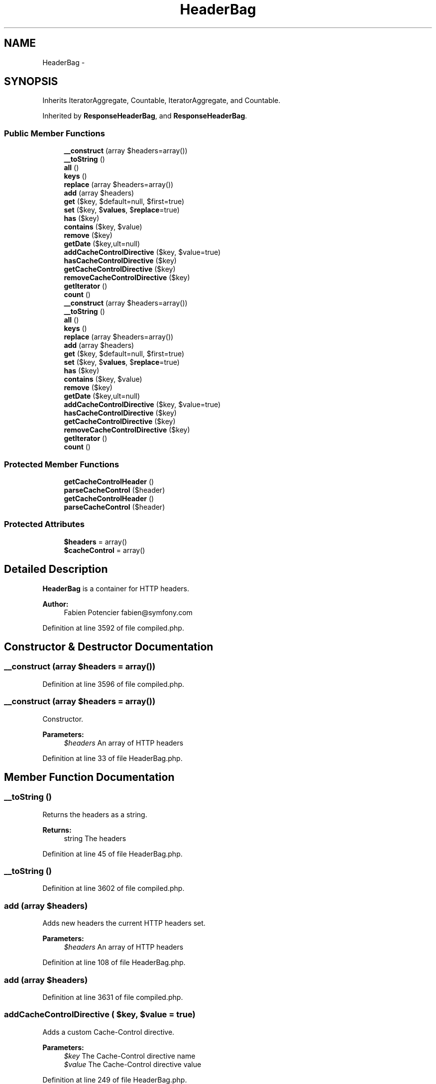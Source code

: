 .TH "HeaderBag" 3 "Tue Apr 14 2015" "Version 1.0" "VirtualSCADA" \" -*- nroff -*-
.ad l
.nh
.SH NAME
HeaderBag \- 
.SH SYNOPSIS
.br
.PP
.PP
Inherits IteratorAggregate, Countable, IteratorAggregate, and Countable\&.
.PP
Inherited by \fBResponseHeaderBag\fP, and \fBResponseHeaderBag\fP\&.
.SS "Public Member Functions"

.in +1c
.ti -1c
.RI "\fB__construct\fP (array $headers=array())"
.br
.ti -1c
.RI "\fB__toString\fP ()"
.br
.ti -1c
.RI "\fBall\fP ()"
.br
.ti -1c
.RI "\fBkeys\fP ()"
.br
.ti -1c
.RI "\fBreplace\fP (array $headers=array())"
.br
.ti -1c
.RI "\fBadd\fP (array $headers)"
.br
.ti -1c
.RI "\fBget\fP ($key, $default=null, $first=true)"
.br
.ti -1c
.RI "\fBset\fP ($key, $\fBvalues\fP, $\fBreplace\fP=true)"
.br
.ti -1c
.RI "\fBhas\fP ($key)"
.br
.ti -1c
.RI "\fBcontains\fP ($key, $value)"
.br
.ti -1c
.RI "\fBremove\fP ($key)"
.br
.ti -1c
.RI "\fBgetDate\fP ($key,\\DateTime $default=null)"
.br
.ti -1c
.RI "\fBaddCacheControlDirective\fP ($key, $value=true)"
.br
.ti -1c
.RI "\fBhasCacheControlDirective\fP ($key)"
.br
.ti -1c
.RI "\fBgetCacheControlDirective\fP ($key)"
.br
.ti -1c
.RI "\fBremoveCacheControlDirective\fP ($key)"
.br
.ti -1c
.RI "\fBgetIterator\fP ()"
.br
.ti -1c
.RI "\fBcount\fP ()"
.br
.ti -1c
.RI "\fB__construct\fP (array $headers=array())"
.br
.ti -1c
.RI "\fB__toString\fP ()"
.br
.ti -1c
.RI "\fBall\fP ()"
.br
.ti -1c
.RI "\fBkeys\fP ()"
.br
.ti -1c
.RI "\fBreplace\fP (array $headers=array())"
.br
.ti -1c
.RI "\fBadd\fP (array $headers)"
.br
.ti -1c
.RI "\fBget\fP ($key, $default=null, $first=true)"
.br
.ti -1c
.RI "\fBset\fP ($key, $\fBvalues\fP, $\fBreplace\fP=true)"
.br
.ti -1c
.RI "\fBhas\fP ($key)"
.br
.ti -1c
.RI "\fBcontains\fP ($key, $value)"
.br
.ti -1c
.RI "\fBremove\fP ($key)"
.br
.ti -1c
.RI "\fBgetDate\fP ($key,\\DateTime $default=null)"
.br
.ti -1c
.RI "\fBaddCacheControlDirective\fP ($key, $value=true)"
.br
.ti -1c
.RI "\fBhasCacheControlDirective\fP ($key)"
.br
.ti -1c
.RI "\fBgetCacheControlDirective\fP ($key)"
.br
.ti -1c
.RI "\fBremoveCacheControlDirective\fP ($key)"
.br
.ti -1c
.RI "\fBgetIterator\fP ()"
.br
.ti -1c
.RI "\fBcount\fP ()"
.br
.in -1c
.SS "Protected Member Functions"

.in +1c
.ti -1c
.RI "\fBgetCacheControlHeader\fP ()"
.br
.ti -1c
.RI "\fBparseCacheControl\fP ($header)"
.br
.ti -1c
.RI "\fBgetCacheControlHeader\fP ()"
.br
.ti -1c
.RI "\fBparseCacheControl\fP ($header)"
.br
.in -1c
.SS "Protected Attributes"

.in +1c
.ti -1c
.RI "\fB$headers\fP = array()"
.br
.ti -1c
.RI "\fB$cacheControl\fP = array()"
.br
.in -1c
.SH "Detailed Description"
.PP 
\fBHeaderBag\fP is a container for HTTP headers\&.
.PP
\fBAuthor:\fP
.RS 4
Fabien Potencier fabien@symfony.com
.RE
.PP

.PP
Definition at line 3592 of file compiled\&.php\&.
.SH "Constructor & Destructor Documentation"
.PP 
.SS "__construct (array $headers = \fCarray()\fP)"

.PP
Definition at line 3596 of file compiled\&.php\&.
.SS "__construct (array $headers = \fCarray()\fP)"
Constructor\&.
.PP
\fBParameters:\fP
.RS 4
\fI$headers\fP An array of HTTP headers
.RE
.PP

.PP
Definition at line 33 of file HeaderBag\&.php\&.
.SH "Member Function Documentation"
.PP 
.SS "__toString ()"
Returns the headers as a string\&.
.PP
\fBReturns:\fP
.RS 4
string The headers 
.RE
.PP

.PP
Definition at line 45 of file HeaderBag\&.php\&.
.SS "__toString ()"

.PP
Definition at line 3602 of file compiled\&.php\&.
.SS "add (array $headers)"
Adds new headers the current HTTP headers set\&.
.PP
\fBParameters:\fP
.RS 4
\fI$headers\fP An array of HTTP headers
.RE
.PP

.PP
Definition at line 108 of file HeaderBag\&.php\&.
.SS "add (array $headers)"

.PP
Definition at line 3631 of file compiled\&.php\&.
.SS "addCacheControlDirective ( $key,  $value = \fCtrue\fP)"
Adds a custom Cache-Control directive\&.
.PP
\fBParameters:\fP
.RS 4
\fI$key\fP The Cache-Control directive name 
.br
\fI$value\fP The Cache-Control directive value 
.RE
.PP

.PP
Definition at line 249 of file HeaderBag\&.php\&.
.SS "addCacheControlDirective ( $key,  $value = \fCtrue\fP)"

.PP
Definition at line 3690 of file compiled\&.php\&.
.SS "all ()"
Returns the headers\&.
.PP
\fBReturns:\fP
.RS 4
array An array of headers
.RE
.PP

.PP
Definition at line 71 of file HeaderBag\&.php\&.
.SS "all ()"

.PP
Definition at line 3618 of file compiled\&.php\&.
.SS "contains ( $key,  $value)"
Returns true if the given HTTP header contains the given value\&.
.PP
\fBParameters:\fP
.RS 4
\fI$key\fP The HTTP header name 
.br
\fI$value\fP The HTTP value
.RE
.PP
\fBReturns:\fP
.RS 4
bool true if the value is contained in the header, false otherwise
.RE
.PP

.PP
Definition at line 195 of file HeaderBag\&.php\&.
.SS "contains ( $key,  $value)"

.PP
Definition at line 3668 of file compiled\&.php\&.
.SS "count ()"
Returns the number of headers\&.
.PP
\fBReturns:\fP
.RS 4
int The number of headers 
.RE
.PP

.PP
Definition at line 307 of file HeaderBag\&.php\&.
.SS "count ()"

.PP
Definition at line 3712 of file compiled\&.php\&.
.SS "get ( $key,  $default = \fCnull\fP,  $first = \fCtrue\fP)"
Returns a header value by name\&.
.PP
\fBParameters:\fP
.RS 4
\fI$key\fP The header name 
.br
\fI$default\fP The default value 
.br
\fI$first\fP Whether to return the first value or all header values
.RE
.PP
\fBReturns:\fP
.RS 4
string|array The first header value if $first is true, an array of values otherwise
.RE
.PP

.PP
Definition at line 126 of file HeaderBag\&.php\&.
.SS "get ( $key,  $default = \fCnull\fP,  $first = \fCtrue\fP)"

.PP
Definition at line 3637 of file compiled\&.php\&.
.SS "getCacheControlDirective ( $key)"
Returns a Cache-Control directive value by name\&.
.PP
\fBParameters:\fP
.RS 4
\fI$key\fP The directive name
.RE
.PP
\fBReturns:\fP
.RS 4
mixed|null The directive value if defined, null otherwise 
.RE
.PP

.PP
Definition at line 275 of file HeaderBag\&.php\&.
.SS "getCacheControlDirective ( $key)"

.PP
Definition at line 3699 of file compiled\&.php\&.
.SS "getCacheControlHeader ()\fC [protected]\fP"

.PP
Definition at line 312 of file HeaderBag\&.php\&.
.SS "getCacheControlHeader ()\fC [protected]\fP"

.PP
Definition at line 3716 of file compiled\&.php\&.
.SS "getDate ( $key, \\DateTime $default = \fCnull\fP)"
Returns the HTTP header value converted to a date\&.
.PP
\fBParameters:\fP
.RS 4
\fI$key\fP The parameter key 
.br
\fI$default\fP The default value
.RE
.PP
\fBReturns:\fP
.RS 4
null| The parsed DateTime or the default value if the header does not exist
.RE
.PP
\fBExceptions:\fP
.RS 4
\fI\fP .RE
.PP

.PP
Definition at line 230 of file HeaderBag\&.php\&.
.SS "getDate ( $key, \\DateTime $default = \fCnull\fP)"

.PP
Definition at line 3680 of file compiled\&.php\&.
.SS "getIterator ()"
Returns an iterator for headers\&.
.PP
\fBReturns:\fP
.RS 4
An  instance 
.RE
.PP

.PP
Definition at line 297 of file HeaderBag\&.php\&.
.SS "getIterator ()"

.PP
Definition at line 3708 of file compiled\&.php\&.
.SS "has ( $key)"
Returns true if the HTTP header is defined\&.
.PP
\fBParameters:\fP
.RS 4
\fI$key\fP The HTTP header
.RE
.PP
\fBReturns:\fP
.RS 4
bool true if the parameter exists, false otherwise
.RE
.PP

.PP
Definition at line 180 of file HeaderBag\&.php\&.
.SS "has ( $key)"

.PP
Definition at line 3664 of file compiled\&.php\&.
.SS "hasCacheControlDirective ( $key)"
Returns true if the Cache-Control directive is defined\&.
.PP
\fBParameters:\fP
.RS 4
\fI$key\fP The Cache-Control directive
.RE
.PP
\fBReturns:\fP
.RS 4
bool true if the directive exists, false otherwise 
.RE
.PP

.PP
Definition at line 263 of file HeaderBag\&.php\&.
.SS "hasCacheControlDirective ( $key)"

.PP
Definition at line 3695 of file compiled\&.php\&.
.SS "keys ()"
Returns the parameter keys\&.
.PP
\fBReturns:\fP
.RS 4
array An array of parameter keys
.RE
.PP

.PP
Definition at line 83 of file HeaderBag\&.php\&.
.SS "keys ()"

.PP
Definition at line 3622 of file compiled\&.php\&.
.SS "parseCacheControl ( $header)\fC [protected]\fP"
Parses a Cache-Control HTTP header\&.
.PP
\fBParameters:\fP
.RS 4
\fI$header\fP The value of the Cache-Control HTTP header
.RE
.PP
\fBReturns:\fP
.RS 4
array An array representing the attribute values 
.RE
.PP

.PP
Definition at line 338 of file HeaderBag\&.php\&.
.SS "parseCacheControl ( $header)\fC [protected]\fP"

.PP
Definition at line 3732 of file compiled\&.php\&.
.SS "remove ( $key)"
Removes a header\&.
.PP
\fBParameters:\fP
.RS 4
\fI$key\fP The HTTP header name
.RE
.PP

.PP
Definition at line 207 of file HeaderBag\&.php\&.
.SS "remove ( $key)"

.PP
Definition at line 3672 of file compiled\&.php\&.
.SS "removeCacheControlDirective ( $key)"
Removes a Cache-Control directive\&.
.PP
\fBParameters:\fP
.RS 4
\fI$key\fP The Cache-Control directive 
.RE
.PP

.PP
Definition at line 285 of file HeaderBag\&.php\&.
.SS "removeCacheControlDirective ( $key)"

.PP
Definition at line 3703 of file compiled\&.php\&.
.SS "replace (array $headers = \fCarray()\fP)"
Replaces the current HTTP headers by a new set\&.
.PP
\fBParameters:\fP
.RS 4
\fI$headers\fP An array of HTTP headers
.RE
.PP

.PP
Definition at line 95 of file HeaderBag\&.php\&.
.SS "replace (array $headers = \fCarray()\fP)"

.PP
Definition at line 3626 of file compiled\&.php\&.
.SS "set ( $key,  $values,  $replace = \fCtrue\fP)"
Sets a header by name\&.
.PP
\fBParameters:\fP
.RS 4
\fI$key\fP The key 
.br
\fI$values\fP The value or an array of values 
.br
\fI$replace\fP Whether to replace the actual value or not (true by default)
.RE
.PP

.PP
Definition at line 154 of file HeaderBag\&.php\&.
.SS "set ( $key,  $values,  $replace = \fCtrue\fP)"

.PP
Definition at line 3651 of file compiled\&.php\&.
.SH "Field Documentation"
.PP 
.SS "$cacheControl = array()\fC [protected]\fP"

.PP
Definition at line 3595 of file compiled\&.php\&.
.SS "$headers = array()\fC [protected]\fP"

.PP
Definition at line 3594 of file compiled\&.php\&.

.SH "Author"
.PP 
Generated automatically by Doxygen for VirtualSCADA from the source code\&.
